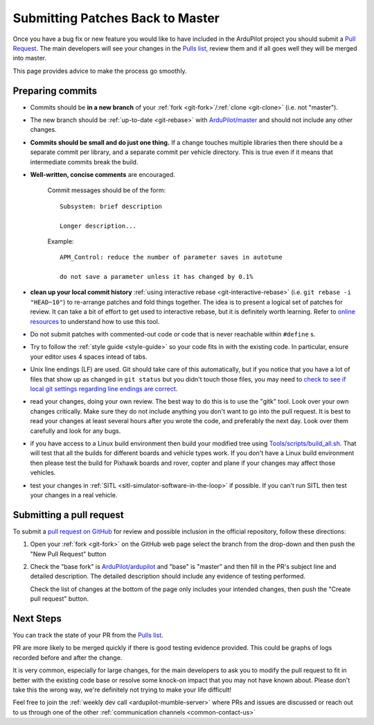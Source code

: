 .. _submitting-patches-back-to-master:

=================================
Submitting Patches Back to Master
=================================

   .. image:: ../images/PullRequest_TopImage.png
       :width: 70%

Once you have a bug fix or new feature you would like to have included in the ArduPilot project
you should submit a `Pull Request <https://help.github.com/articles/about-pull-requests/>`__.
The main developers will see your changes in the `Pulls list, <https://github.com/ArduPilot/ardupilot/pulls>`__ 
review them and if all goes well they will be merged into master.

This page provides advice to make the process go smoothly.

Preparing commits
-----------------

- Commits should be **in a new branch** of your :ref:`fork <git-fork>`/:ref:`clone <git-clone>` (i.e. not "master").

- The new branch should be :ref:`up-to-date <git-rebase>` with `ArduPilot/master <https://github.com/ArduPilot/ardupilot>`__
  and should not include any other changes.

- **Commits should be small and do just one thing.** If a change touches
  multiple libraries then there should be a separate commit per library,
  and a separate commit per vehicle directory. This is true even if it
  means that intermediate commits break the build.

- **Well-written, concise comments** are encouraged.

    Commit messages should be of the form:

    ::

        Subsystem: brief description

        Longer description...

    Example:

    ::

        APM_Control: reduce the number of parameter saves in autotune

        do not save a parameter unless it has changed by 0.1%

- **clean up your local commit history** :ref:`using interactive rebase <git-interactive-rebase>`
  (i.e. ``git rebase -i "HEAD~10"``) to re-arrange patches and fold things together. The idea is to present
  a logical set of patches for review. It can take a bit of effort to get
  used to interactive rebase, but it is definitely worth learning. Refer
  to `online resources <http://gitready.com/advanced/2009/02/10/squashing-commits-with-rebase.html>`__
  to understand how to use this tool.

- Do not submit patches with commented-out code or code that is never
  reachable within ``#define`` s.

- Try to follow the :ref:`style guide <style-guide>` so your code fits in with the existing code.
  In particular, ensure your editor uses 4 spaces intead of tabs.

- Unix line endings (LF) are used. Git should take care of this
  automatically, but if you notice that you have a lot of files that show
  up as changed in ``git status`` but you didn't touch those files, you
  may need to `check to see if local git settings regarding line endings are
  correct <https://help.github.com/articles/dealing-with-line-endings>`__.

- read your changes, doing your own review. The best way to do this is
  to use the "gitk" tool. Look over your own changes critically. Make
  sure they do not include anything you don't want to go into the pull
  request. It is best to read your changes at least several hours after
  you wrote the code, and preferably the next day. Look over them
  carefully and look for any bugs.

- if you have access to a Linux build environment then build your
  modified tree using `Tools/scripts/build_all.sh <https://github.com/ArduPilot/ardupilot/blob/master/Tools/scripts/build_all.sh>`__.
  That will test that
  all the builds for different boards and vehicle types work. If you
  don't have a Linux build environment then please test the build for
  Pixhawk boards and rover, copter and plane if your changes may affect
  those vehicles.

- test your changes in :ref:`SITL <sitl-simulator-software-in-the-loop>` if possible.
  If you can't run SITL then test your changes in a real vehicle.

Submitting a pull request
-------------------------

To submit a `pull request on GitHub <https://help.github.com/articles/using-pull-requests>`__ for review and possible inclusion in the official
repository, follow these directions:

#. Open your :ref:`fork <git-fork>` on the GitHub web page select the branch from the drop-down and then push the "New Pull Request" button

   .. image:: ../images/PullRequest_InitiatePullRequest1.png
       :width: 70%
       :target: ../_images/PullRequest_InitiatePullRequest1.png

#. Check the "base fork" is `ArduPilot/ardupilot <https://github.com/ArduPilot/ardupilot>`__ and "base" is "master" and then fill in the PR's subject line and detailed description.  The detailed description should include any evidence of testing performed.
   
   Check the list of changes at the bottom of the page only includes your
   intended changes, then push the "Create pull request" button.

   .. image:: ../images/PullRequest_InitiatePullRequest2.png
       :width: 70%
       :target: ../_images/PullRequest_InitiatePullRequest2.png

Next Steps
----------

You can track the state of your PR from the `Pulls list <https://github.com/ArduPilot/ardupilot/pulls>`__.

PR are more likely to be merged quickly if there is good testing evidence provided.  This could be graphs of logs recorded before and after the change.

It is very common, especially for large changes, for the main developers to ask you to modify the pull request to fit in better with the existing code base or resolve some knock-on impact that you may not have known about. Please don't take this the wrong way, we're definitely not trying to make your life difficult!

Feel free to join the :ref:`weekly dev call <ardupilot-mumble-server>` where PRs and issues are discussed or reach out to us through one of the other :ref:`communication channels <common-contact-us>`
